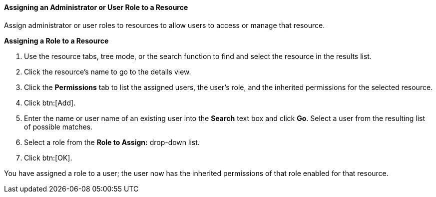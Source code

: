 :_content-type: PROCEDURE
[id="Assigning_an_Administrator_or_User_Role_to_a_Resource"]
==== Assigning an Administrator or User Role to a Resource

Assign administrator or user roles to resources to allow users to access or manage that resource.


*Assigning a Role to a Resource*

. Use the resource tabs, tree mode, or the search function to find and select the resource in the results list.
. Click the resource's name to go to the details view.
. Click the *Permissions* tab to list the assigned users, the user's role, and the inherited permissions for the selected resource.
. Click btn:[Add].
. Enter the name or user name of an existing user into the *Search* text box and click *Go*. Select a user from the resulting list of possible matches.
. Select a role from the *Role to Assign:* drop-down list.
. Click btn:[OK].


You have assigned a role to a user; the user now has the inherited permissions of that role enabled for that resource.
